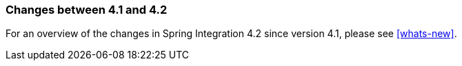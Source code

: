 [[migration-4.1-4.2]]
=== Changes between 4.1 and 4.2

For an overview of the changes in Spring Integration 4.2 since version 4.1, please see <<whats-new>>.
